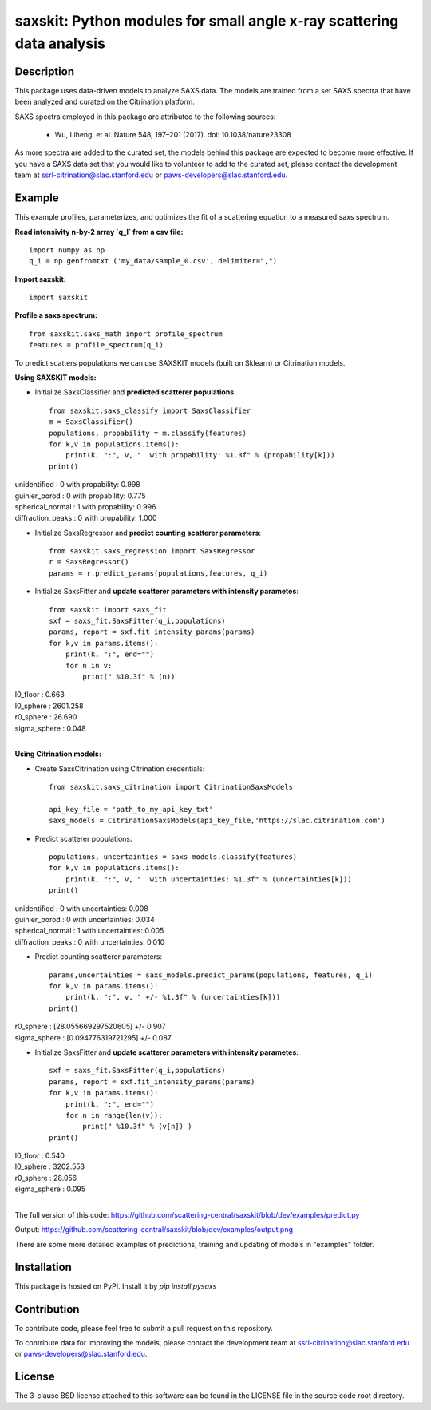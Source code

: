 saxskit: Python modules for small angle x-ray scattering data analysis 
======================================================================


Description
-----------

This package uses data-driven models to analyze SAXS data.
The models are trained from a set SAXS spectra
that have been analyzed and curated on the Citrination platform.

SAXS spectra employed in this package 
are attributed to the following sources:

 - Wu, Liheng, et al. Nature 548, 197–201 (2017). doi: 10.1038/nature23308

As more spectra are added to the curated set, 
the models behind this package are expected to become more effective.
If you have a SAXS data set that you would like to volunteer
to add to the curated set, 
please contact the development team at
ssrl-citrination@slac.stanford.edu or paws-developers@slac.stanford.edu.


Example
-------

This example profiles, parameterizes, 
and optimizes the fit of a scattering equation
to a measured saxs spectrum.

**Read intensivity n-by-2 array `q_I` from a csv file:** ::

    import numpy as np
    q_i = np.genfromtxt ('my_data/sample_0.csv', delimiter=",")

**Import saxskit:** ::

    import saxskit

**Profile a saxs spectrum:** ::

    from saxskit.saxs_math import profile_spectrum
    features = profile_spectrum(q_i)

To predict scatters populations we can use SAXSKIT models (built on Sklearn) or Citrination models.

**Using SAXSKIT models:**

* Initialize SaxsClassifier and **predicted scatterer populations**: ::

    from saxskit.saxs_classify import SaxsClassifier
    m = SaxsClassifier()
    populations, propability = m.classify(features)
    for k,v in populations.items():
        print(k, ":", v, "  with propability: %1.3f" % (propability[k]))
    print()

| unidentified : 0   with propability: 0.998
| guinier_porod : 0   with propability: 0.775
| spherical_normal : 1   with propability: 0.996
| diffraction_peaks : 0   with propability: 1.000


* Initialize SaxsRegressor and **predict counting scatterer parameters**: ::

    from saxskit.saxs_regression import SaxsRegressor
    r = SaxsRegressor()
    params = r.predict_params(populations,features, q_i)


* Initialize SaxsFitter and **update scatterer parameters with intensity parametes**: ::

    from saxskit import saxs_fit
    sxf = saxs_fit.SaxsFitter(q_i,populations)
    params, report = sxf.fit_intensity_params(params)
    for k,v in params.items():
        print(k, ":", end="")
        for n in v:
            print(" %10.3f" % (n))

| I0_floor :      0.663
| I0_sphere :   2601.258
| r0_sphere :     26.690
| sigma_sphere :      0.048
|


**Using Citrination models:**

*  Create SaxsCitrination using Citrination credentials: ::

    from saxskit.saxs_citrination import CitrinationSaxsModels

    api_key_file = 'path_to_my_api_key_txt'
    saxs_models = CitrinationSaxsModels(api_key_file,'https://slac.citrination.com')

* Predict scatterer populations::

    populations, uncertainties = saxs_models.classify(features)
    for k,v in populations.items():
        print(k, ":", v, "  with uncertainties: %1.3f" % (uncertainties[k]))
    print()


| unidentified : 0   with uncertainties: 0.008
| guinier_porod : 0   with uncertainties: 0.034
| spherical_normal : 1   with uncertainties: 0.005
| diffraction_peaks : 0   with uncertainties: 0.010


* Predict counting scatterer parameters: ::

    params,uncertainties = saxs_models.predict_params(populations, features, q_i)
    for k,v in params.items():
        print(k, ":", v, " +/- %1.3f" % (uncertainties[k]))
    print()

| r0_sphere : [28.055669297520605]  +/- 0.907
| sigma_sphere : [0.094776319721295]  +/- 0.087

* Initialize SaxsFitter and **update scatterer parameters with intensity parametes**: ::

    sxf = saxs_fit.SaxsFitter(q_i,populations)
    params, report = sxf.fit_intensity_params(params)
    for k,v in params.items():
        print(k, ":", end="")
        for n in range(len(v)):
            print(" %10.3f" % (v[n]) )
    print()

| I0_floor :      0.540
| I0_sphere :   3202.553
| r0_sphere :     28.056
| sigma_sphere :      0.095
|
::


The full version of this code:
https://github.com/scattering-central/saxskit/blob/dev/examples/predict.py

Output:
https://github.com/scattering-central/saxskit/blob/dev/examples/output.png

There are some more detailed examples of predictions, training and updating of models in "examples" folder.

Installation
------------

This package is hosted on PyPI. Install it by `pip install pysaxs`


Contribution
------------

To contribute code, please feel free to submit a pull request on this repository.

To contribute data for improving the models,
please contact the development team at
ssrl-citrination@slac.stanford.edu or paws-developers@slac.stanford.edu.


License
-------

The 3-clause BSD license attached to this software 
can be found in the LICENSE file 
in the source code root directory.

